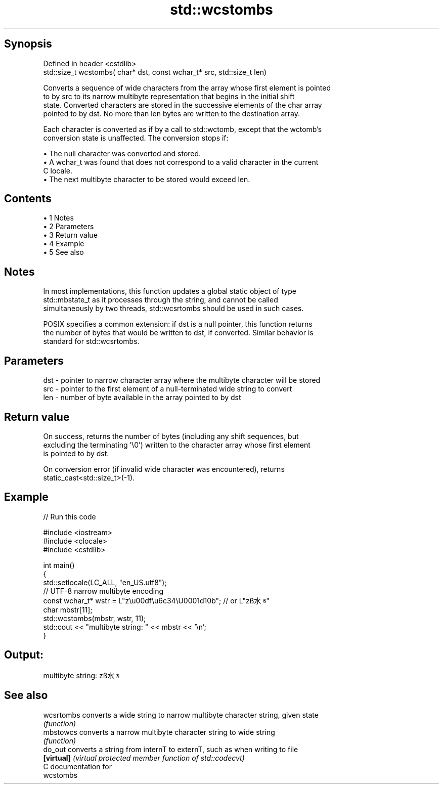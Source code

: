.TH std::wcstombs 3 "Apr 19 2014" "1.0.0" "C++ Standard Libary"
.SH Synopsis
   Defined in header <cstdlib>
   std::size_t wcstombs( char* dst, const wchar_t* src, std::size_t len)

   Converts a sequence of wide characters from the array whose first element is pointed
   to by src to its narrow multibyte representation that begins in the initial shift
   state. Converted characters are stored in the successive elements of the char array
   pointed to by dst. No more than len bytes are written to the destination array.

   Each character is converted as if by a call to std::wctomb, except that the wctomb's
   conversion state is unaffected. The conversion stops if:

     • The null character was converted and stored.
     • A wchar_t was found that does not correspond to a valid character in the current
       C locale.
     • The next multibyte character to be stored would exceed len.

.SH Contents

     • 1 Notes
     • 2 Parameters
     • 3 Return value
     • 4 Example
     • 5 See also

.SH Notes

   In most implementations, this function updates a global static object of type
   std::mbstate_t as it processes through the string, and cannot be called
   simultaneously by two threads, std::wcsrtombs should be used in such cases.

   POSIX specifies a common extension: if dst is a null pointer, this function returns
   the number of bytes that would be written to dst, if converted. Similar behavior is
   standard for std::wcsrtombs.

.SH Parameters

   dst - pointer to narrow character array where the multibyte character will be stored
   src - pointer to the first element of a null-terminated wide string to convert
   len - number of byte available in the array pointed to by dst

.SH Return value

   On success, returns the number of bytes (including any shift sequences, but
   excluding the terminating '\\0') written to the character array whose first element
   is pointed to by dst.

   On conversion error (if invalid wide character was encountered), returns
   static_cast<std::size_t>(-1).

.SH Example

   
// Run this code

 #include <iostream>
 #include <clocale>
 #include <cstdlib>

 int main()
 {
     std::setlocale(LC_ALL, "en_US.utf8");
     // UTF-8 narrow multibyte encoding
     const wchar_t* wstr = L"z\\u00df\\u6c34\\U0001d10b"; // or L"zß水𝄋"
     char mbstr[11];
     std::wcstombs(mbstr, wstr, 11);
     std::cout << "multibyte string: " << mbstr << '\\n';
 }

.SH Output:

 multibyte string: zß水𝄋

.SH See also

   wcsrtombs converts a wide string to narrow multibyte character string, given state
             \fI(function)\fP
   mbstowcs  converts a narrow multibyte character string to wide string
             \fI(function)\fP
   do_out    converts a string from internT to externT, such as when writing to file
   \fB[virtual]\fP \fI(virtual protected member function of std::codecvt)\fP
   C documentation for
   wcstombs
